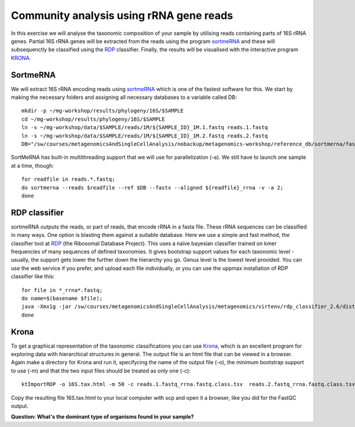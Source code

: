 ========================================
Community analysis using rRNA gene reads
========================================
In this exercise we will analyse the taxonomic composition of your sample by utilising reads containing parts of 16S rRNA genes. Partial 16S rRNA genes will be extracted from the reads using the program 
sortmeRNA_ and these will subsequenctly be classified using the RDP_ classifier. Finally, the results 
will be visualised with the interactive program KRONA_.


SortmeRNA
=========
We will extract 16S rRNA encoding reads using sortmeRNA_ which is one of the fastest software for this. 
We start by making the necessary folders and assigning all necessary databases to a variable called DB::

	mkdir -p ~/mg-workshop/results/phylogeny/16S/$SAMPLE
	cd ~/mg-workshop/results/phylogeny/16S/$SAMPLE
	ln -s ~/mg-workshop/data/$SAMPLE/reads/1M/${SAMPLE_ID}_1M.1.fastq reads.1.fastq
	ln -s ~/mg-workshop/data/$SAMPLE/reads/1M/${SAMPLE_ID}_1M.2.fastq reads.2.fastq
	DB="/sw/courses/metagenomicsAndSingleCellAnalysis/nobackup/metagenomics-workshop/reference_db/sortmerna/fasta/silva-arc-16s-database-id95.fasta,/sw/courses/metagenomicsAndSingleCellAnalysis/nobackup/metagenomics-workshop/reference_db/sortmerna/silva-arc-16s-database-id95.fasta.index:/sw/courses/metagenomicsAndSingleCellAnalysis/nobackup/metagenomics-workshop/reference_db/sortmerna/fasta/silva-bac-16s-database-id85.fasta,/sw/courses/metagenomicsAndSingleCellAnalysis/nobackup/metagenomics-workshop/reference_db/sortmerna/silva-bac-16s-database-id85.fasta.index:/sw/courses/metagenomicsAndSingleCellAnalysis/nobackup/metagenomics-workshop/reference_db/sortmerna/fasta/silva-euk-18s-database-id95.fasta,/sw/courses/metagenomicsAndSingleCellAnalysis/nobackup/metagenomics-workshop/reference_db/sortmerna/silva-euk-18s-database-id95.fasta.index"

SortMeRNA has built-in multithreading support that we will use for parallelization (-a).
We still have to launch one sample at a time, though::

	for readfile in reads.*.fastq; 
	do sortmerna --reads $readfile --ref $DB --fastx --aligned ${readfile}_rrna -v -a 2;
	done

.. _sortmeRNA: http://bioinfo.lifl.fr/RNA/sortmerna/

RDP classifier
==============
sortmeRNA outputs the reads, or part of reads, that encode rRNA in a fasta file. These rRNA 
sequences can be classified in many ways. One option is blasting them against a suitable database. 
Here we use a simple and fast method, the classifier tool at RDP_ (the Ribosomal Database Project). 
This uses a naïve bayesian classifier trained on kmer frequencies of many sequences of defined taxonomies. 
It gives bootstrap support values for each taxonomic level - usually, the support gets lower the further 
down the hierarchy you go. Genus level is the lowest level provided. You can use the web service 
if you prefer, and upload each file individually, or you can use the uppmax installation of RDP 
classifier like this::

    for file in *_rrna*.fastq; 
    do name=$(basename $file);
    java -Xmx1g -jar /sw/courses/metagenomicsAndSingleCellAnalysis/metagenomics/virtenv/rdp_classifier_2.6/dist/classifier.jar classify -g 16srrna -b $name.bootstrap -h $name.hier.tsv -o $name.class.tsv $file;
    done

.. _RDP: http://rdp.cme.msu.edu/

Krona
=======
To get a graphical representation of the taxonomic classifications you can use Krona_, which is an 
excellent program for exploring data with hierarchical structures in general. The output file is an 
html file that can be viewed in a browser. Again make a directory for Krona and run it, specifycing the name of the output file (-o), the minimum bootstrap support to use (-m)
and that the two input files should be treated as only one (-c)::

	ktImportRDP -o 16S.tax.html -m 50 -c reads.1.fastq_rrna.fastq.class.tsv  reads.2.fastq_rrna.fastq.class.tsv

.. _KRONA: https://github.com/marbl/Krona/wiki


Copy the resulting file 16S.tax.html to your local computer with scp and open it a browser,
like you did for the FastQC output.
	
**Question: What's the dominant type of organisms found in your sample?**
